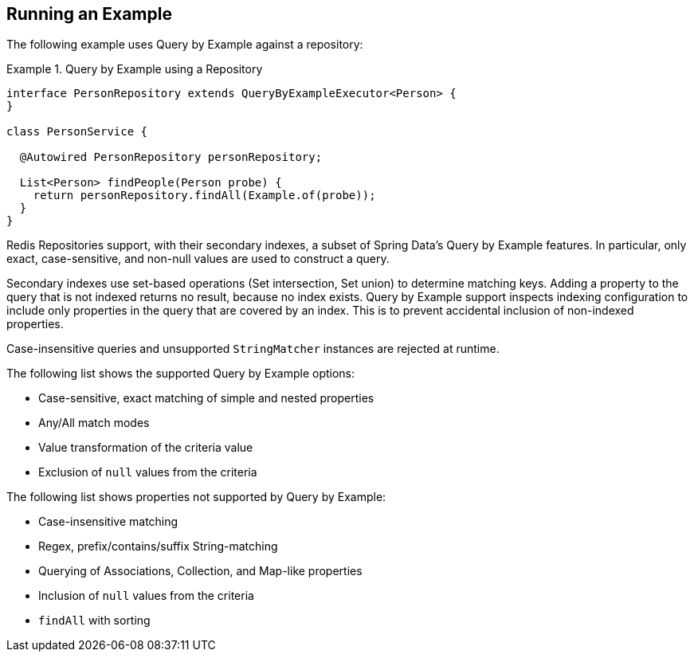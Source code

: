 [[query-by-example.running]]
== Running an Example

The following example uses Query by Example against a repository:

.Query by Example using a Repository
====
[source, java]
----
interface PersonRepository extends QueryByExampleExecutor<Person> {
}

class PersonService {

  @Autowired PersonRepository personRepository;

  List<Person> findPeople(Person probe) {
    return personRepository.findAll(Example.of(probe));
  }
}
----
====

Redis Repositories support, with their secondary indexes, a subset of Spring Data's Query by Example features.
In particular, only exact, case-sensitive, and non-null values are used to construct a query.

Secondary indexes use set-based operations (Set intersection, Set union) to determine matching keys. Adding a property to the query that is not indexed returns no result, because no index exists. Query by Example support inspects indexing configuration to include only properties in the query that are covered by an index. This is to prevent accidental inclusion of non-indexed properties.

Case-insensitive queries and unsupported `StringMatcher` instances are rejected at runtime.

The following list shows the supported Query by Example options:

* Case-sensitive, exact matching of simple and nested properties
* Any/All match modes
* Value transformation of the criteria value
* Exclusion of `null` values from the criteria

The following list shows properties not supported by Query by Example:

* Case-insensitive matching
* Regex, prefix/contains/suffix String-matching
* Querying of Associations, Collection, and Map-like properties
* Inclusion of `null` values from the criteria
* `findAll` with sorting
